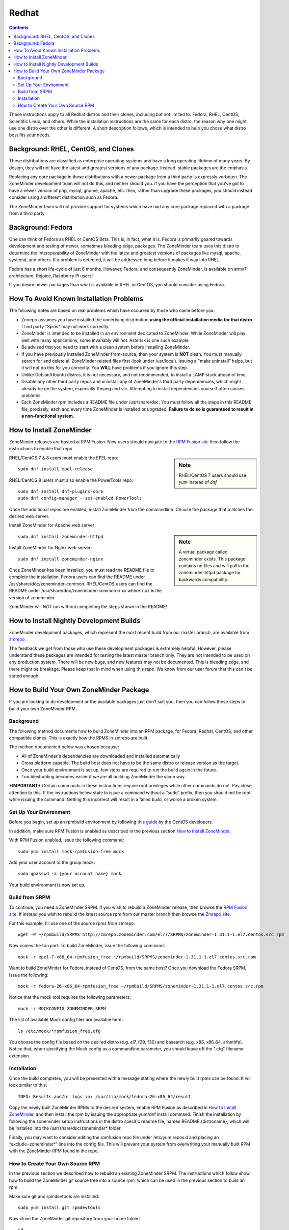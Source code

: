 Redhat
======

.. contents::

These instructions apply to all Redhat distros and their clones, including but not limited to: Fedora, RHEL, CentOS, Scientific Linux, and others. While the installation instructions are the same for each distro, the reason why one might use one distro over the other is different. A short description follows, which is intended to help you chose what distro best fits your needs.

Background: RHEL, CentOS, and Clones
------------------------------------

These distributions are classified as enterprise operating systems and have a long operating lifetime of many years. By design, they will not have the latest and greatest versions of any package. Instead, stable packages are the emphasis.

Replacing any core package in these distributions with a newer package from a third party is expressly verboten. The ZoneMinder development team will not do this, and neither should you. If you have the perception that you've got to have a newer version of php, mysql, gnome, apache, etc. then, rather than upgrade these packages, you should instead consider using a different distribution such as Fedora.

The ZoneMinder team will not provide support for systems which have had any core package replaced with a package from a third party.

Background: Fedora
------------------------------------

One can think of Fedora as RHEL or CentOS Beta. This is, in fact, what it is. Fedora is primarily geared towards development and testing of newer, sometimes bleeding edge, packages. The ZoneMinder team uses this distro to determine the interoperability of ZoneMinder with the latest and greatest versions of packages like mysql, apache, systemd, and others. If a problem is detected, it will be addressed long before it makes it way into RHEL.

Fedora has a short life-cycle of just 6 months. However, Fedora, and consequently ZoneMinder, is available on armv7 architecture. Rejoice, Raspberry Pi users!

If you desire newer packages than what is available in RHEL or CentOS, you should consider using Fedora.

How To Avoid Known Installation Problems
----------------------------------------

The following notes are based on real problems which have occurred by those who came before you:

- Zmrepo assumes you have installed the underlying distribution **using the official installation media for that distro**. Third party "Spins" may not work correctly.

- ZoneMinder is intended to be installed in an environment dedicated to ZoneMinder. While ZoneMinder will play well with many applications, some invariably will not. Asterisk is one such example.

- Be advised that you need to start with a clean system before installing ZoneMinder.

- If you have previously installed ZoneMinder from-source, then your system is **NOT** clean. You must manually search for and delete all ZoneMinder related files first (look under /usr/local). Issuing a "make uninstall" helps, but it will not do this for you correctly. You **WILL** have problems if you ignore this step.

- Unlike Debian/Ubuntu distros, it is not necessary, and not recommended, to install a LAMP stack ahead of time.

- Disable any other third party repos and uninstall any of ZoneMinder's third party dependencies, which might already be on the system, especially ffmpeg and vlc. Attempting to install dependencies yourself often causes problems.

- Each ZoneMinder rpm includes a README file under /usr/share/doc. You must follow all the steps in this README file, precisely, each and every time ZoneMinder is installed or upgraded. **Failure to do so is guaranteed to result in a non-functional system.**

How to Install ZoneMinder
-------------------------

ZoneMinder releases are hosted at RPM Fusion. New users should navigate to the `RPM Fusion site <https://rpmfusion.org>`__ then follow the instructions to enable that repo.

.. sidebar :: Note

    RHEL/CentOS 7 users should use *yum* instead of *dnf*

RHEL/CentOS 7 & 8 users must enable the EPEL repo:

::

    sudo dnf install epel-release
    
RHEL/CentOS 8 users must also enable the PowerTools repo:

::

    sudo dnf install dnf-plugins-core
    sudo dnf config-manager --set-enabled PowerTools

Once the additional repos are enabled, install ZoneMinder from the commandline. Choose the package that matches the desired web server.

Install ZoneMinder for Apache web server:

.. sidebar :: Note

    A virtual package called zoneminder exists. This package contains no files and will pull in the zoneminder-httpd package for backwards compatiblity.

::

    sudo dnf install zoneminder-httpd

Install ZoneMinder for Nginx web server:

::

    sudo dnf install zoneminder-nginx

 
Once ZoneMinder has been installed, you must read the README file to complete the installation. Fedora users can find the README under /usr/share/doc/zoneminder-common. RHEL/CentOS users can find the README under /usr/share/doc/zoneminder-common-x.xx where x.xx is the version of zoneminder.

ZoneMinder will *NOT* run without completing the steps shown in the README!

How to Install Nightly Development Builds
-----------------------------------------

ZoneMinder development packages, which represent the most recent build from our master branch, are available from `zmrepo <https://www.zoneminder.com>`_. 

The feedback we get from those who use these development packages is extremely helpful. However, please understand these packages are intended for testing the latest master branch only. They are not intended to be used on any production system. There will be new bugs, and new features may not be documented. This is bleeding edge, and there might be breakage. Please keep that in mind when using this repo. We know from our user forum that this can't be stated enough. 

How to Build Your Own ZoneMinder Package
------------------------------------------

If you are looking to do development or the available packages just don't suit you, then you can follow these steps to build your own ZoneMinder RPM.

Background
**********
The following method documents how to build ZoneMinder into an RPM package, for Fedora, Redhat, CentOS, and other compatible clones. This is exactly how the RPMS in zmrepo are built.

The method documented below was chosen because:

- All of ZoneMinder's dependencies are downloaded and installed automatically

- Cross platform capable. The build host does not have to be the same distro or release version as the target.

- Once your build environment is set up, few steps are required to run the build again in the future.

- Troubleshooting becomes easier if we are all building ZoneMinder the same way.

***IMPORTANT***
Certain commands in these instructions require root privileges while other commands do not. Pay close attention to this. If the instructions below state to issue a command without a “sudo” prefix, then you should *not* be root while issuing the command. Getting this incorrect will result in a failed build, or worse a broken system.

Set Up Your Environment
***********************
Before you begin, set up an rpmbuild environment by following `this guide <https://wiki.centos.org/HowTos/SetupRpmBuildEnvironment>`_ by the CentOS developers.

In addition, make sure RPM Fusion is enabled as described in the previous section `How to Install ZoneMinder`_.  

With RPM Fusion enabled, issue the following command:

::

    sudo yum install mock-rpmfusion-free mock


Add your user account to the group mock:

::

    sudo gpasswd -a {your account name} mock


Your build environment is now set up.  

Build from SRPM
***************
To continue, you need a ZoneMinder SRPM. If you wish to rebuild a ZoneMinder release, then browse the `RPM Fusion site <https://rpmfusion.org/>`__. If instead you wish to rebuild the latest source rpm from our master branch then browse the `Zmrepo site <http://zmrepo.zoneminder.com/>`_.

For this example, I'll use one of the source rpms from zmrepo:   

::

    wget -P ~/rpmbuild/SRPMS http://zmrepo.zoneminder.com/el/7/SRPMS/zoneminder-1.31.1-1.el7.centos.src.rpm


Now comes the fun part. To build ZoneMinder, issue the following command:

::

    mock -r epel-7-x86_64-rpmfusion_free ~/rpmbuild/SRPMS/zoneminder-1.31.1-1.el7.centos.src.rpm


Want to build ZoneMinder for Fedora, instead of CentOS, from the same host?  Once you download the Fedora SRPM, issue the following:

::

    mock -r fedora-26-x86_64-rpmfusion_free ~/rpmbuild/SRPMS/zoneminder-1.31.1-1.el7.centos.src.rpm

Notice that the mock tool requires the following parameters:

::

    mock -r MOCKCONFIG ZONEMINDER_SRPM

The list of available Mock config files are available here:

::

    ls /etc/mock/*rpmfusion_free.cfg


You choose the config file based on the desired distro (e.g. el7, f29, f30) and basearch (e.g. x86, x86_64, arhmhfp). Notice that, when specifying the Mock config as a commandline parameter, you should leave off the ".cfg" filename extension.

Installation
************
Once the build completes, you will be presented with a message stating where the newly built rpms can be found. It will look similar to this:

::

    INFO: Results and/or logs in: /var/lib/mock/fedora-26-x86_64/result

Copy the newly built ZoneMinder RPMs to the desired system, enable RPM Fusion as described in `How to Install ZoneMinder`_, and then install the rpm by issuing the appropriate yum/dnf install command. Finish the installation by following the zoneminder setup instructions in the distro specific readme file, named README.{distroname}, which will be installed into the /usr/share/doc/zoneminder* folder. 

Finally, you may want to consider editing the rpmfusion repo file under /etc/yum.repos.d and placing an “exclude=zoneminder*” line into the config file.  This will prevent your system from overwriting your manually built RPM with the ZoneMinder RPM found in the repo.

How to Create Your Own Source RPM
*********************************
In the previous section we described how to rebuild an existing ZoneMinder SRPM. The instructions which follow show how to build the ZoneMinder git source tree into a source rpm, which can be used in the previous section to build an rpm.

Make sure git and rpmdevtools are installed:

::

    sudo yum install git rpmdevtools


Now clone the ZoneMinder git repository from your home folder:

::

    cd
    git clone https://github.com/ZoneMinder/zoneminder
    cd zoneminder

This will create a sub-folder called zoneminder, which will contain the latest development source code.

If you have previsouly cloned the ZoneMinder git repo and wish to update it to the most recent, then issue these commands instead:

::

    cd ~/zoneminder
    git pull origin master
    
Get the crud submodule tarball:

::

    spectool -f -g -R -s 1 ~/zoneminder/distros/redhat/zoneminder.spec

Get the cakephp-enum-behavior submodule tarball:

::

    spectool -f -g -R -s 2 ~/zoneminder/distros/redhat/zoneminder.spec


Get the Rtsp-Server submodule tarball:

::

    spectool -f -g -R -s 3 ~/zoneminder/distros/redhat/zoneminder.spec

At this point, you can make changes to the source code. Depending on what you want to do with those changes, you generally want to create a new branch first:

::

    cd ~/zoneminder
    git checkout -b mynewbranch

Again, depending on what you want to do with those changes, you may want to commit your changes:

::

    cd ~/zoneminder
    git add .
    git commit

Once you have made your changes, it is time to turn your work into a new tarball, but first we need to look in the rpm specfile:

::

    less ~/zoneminder/distros/redhat/zoneminder.spec
    
Scroll down until you see the Version field. Note the value, which will be in the format x.xx.x. Now create the tarball with the following command:

::

    cd ~/zoneminder
    git archive --prefix=zoneminder-1.33.4/ -o ~/rpmbuild/SOURCES/zoneminder-1.33.4.tar.gz HEAD

Replace "1.33.4" with the Version shown in the rpm specfile.

From the root of the local ZoneMinder git repo, execute the following:

::

    cd ~/zoneminder
    rpmbuild -bs --nodeps distros/redhat/zoneminder.spec

This step will create a source rpm and it will tell you where it was saved. For example:

::

    Wrote: /home/abauer/rpmbuild/SRPMS/zoneminder-1.33.4-1.fc26.src.rpm
    
Now follow the previous instructions `Build from SRPM`_ which describe how to build that source rpm into an rpm.
